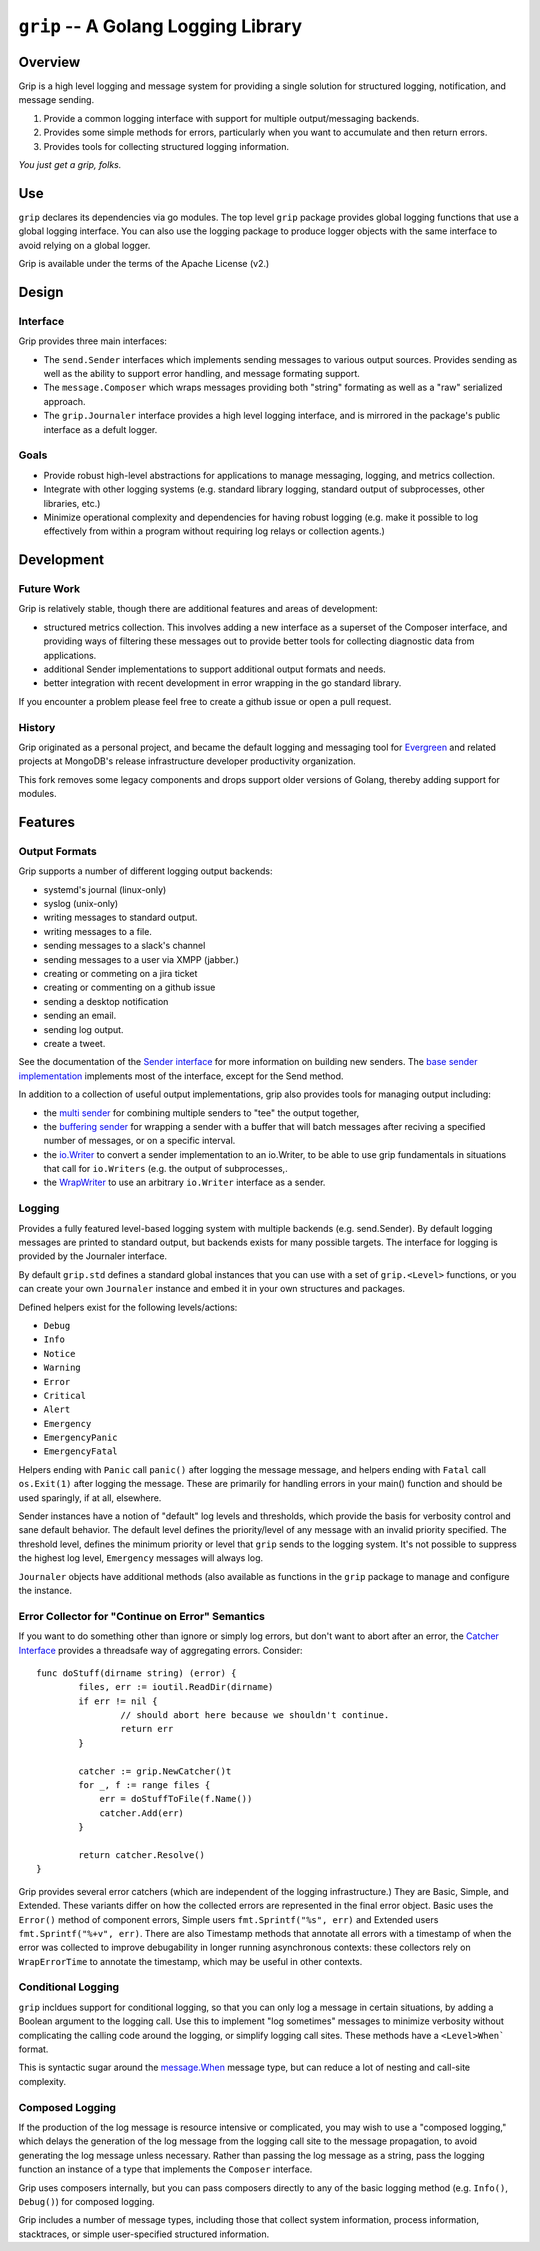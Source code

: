 ====================================
``grip`` -- A Golang Logging Library
====================================

Overview
--------

Grip is a high level logging and message system for providing a single
solution for structured logging, notification, and message sending.

#. Provide a common logging interface with support for multiple
   output/messaging backends.

#. Provides some simple methods for errors, particularly when
   you want to accumulate and then return errors.

#. Provides tools for collecting structured logging information.

*You just get a grip, folks.*

Use
---

``grip`` declares its dependencies via go modules. The top level ``grip``
package provides global logging functions that use a global logging
interface. You can also use the logging package to produce logger objects with
the same interface to avoid relying on a global logger.

Grip is available under the terms of the Apache License (v2.)

Design
------

Interface
~~~~~~~~~

Grip provides three main interfaces:

- The ``send.Sender`` interfaces which implements sending messages to various
  output sources. Provides sending as well as the ability to support error
  handling, and message formating support.

- The ``message.Composer`` which wraps messages providing both "string"
  formating as well as a "raw" serialized approach.

- The ``grip.Journaler`` interface provides a high level logging interface,
  and is mirrored in the package's public interface as a defult logger.

Goals
~~~~~

- Provide robust high-level abstractions for applications to manage messaging,
  logging, and metrics collection.

- Integrate with other logging systems (e.g. standard library logging,
  standard output of subprocesses, other libraries, etc.)

- Minimize operational complexity and dependencies for having robust logging
  (e.g. make it possible to log effectively from within a program without
  requiring log relays or collection agents.)

Development
-----------

Future Work
~~~~~~~~~~~

Grip is relatively stable, though there are additional features and areas of
development:

- structured metrics collection. This involves adding a new interface as a
  superset of the Composer interface, and providing ways of filtering these
  messages out to provide better tools for collecting diagnostic data from
  applications.

- additional Sender implementations to support additional output formats and
  needs.

- better integration with recent development in error wrapping in the go
  standard library.

If you encounter a problem please feel free to create a github issue or open a
pull request.

History
~~~~~~~

Grip originated as a personal project, and became the default logging and
messaging tool for `Evergreen <https://github.com/evergreen-ci/>`_ and related
projects at MongoDB's release infrastructure developer productivity
organization.

This fork removes some legacy components and drops support older versions of
Golang, thereby adding support for modules.

Features
--------

Output Formats
~~~~~~~~~~~~~~

Grip supports a number of different logging output backends:

- systemd's journal (linux-only)
- syslog (unix-only)
- writing messages to standard output.
- writing messages to a file.
- sending messages to a slack's channel
- sending messages to a user via XMPP (jabber.)
- creating or commeting on a jira ticket
- creating or commenting on a github issue
- sending a desktop notification
- sending an email.
- sending log output.
- create a tweet.

See the documentation of the `Sender interface
<https://godoc.org/github.com/tychoish/grip/send#Sender>`_ for more
information on building new senders. The `base sender implementation
<https://godoc.org/github.com/tychoish/grip/send#Base>`_ implements most of
the interface, except for the Send method.

In addition to a collection of useful output implementations, grip also
provides tools for managing output including:

- the `multi sender
  <https://godoc.org/github.com/tychoish/grip/send#NewConfiguredMultiSender>`_
  for combining multiple senders to "tee" the output together,

- the `buffering sender
  <https://godoc.org/github.com/tychoish/grip/send#NewBufferedSender>`_ for
  wrapping a sender with a buffer that will batch messages after reciving a
  specified number of messages, or on a specific interval.

- the `io.Writer
  <https://godoc.org/github.com/tychoish/grip/send#WriterSender>`_ to convert a
  sender implementation to an io.Writer, to be able to use grip fundamentals
  in situations that call for ``io.Writers`` (e.g. the output of
  subprocesses,.

- the `WrapWriter
  <https://godoc.org/github.com/tychoish/grip/send#WrapWriter>`_ to use an
  arbitrary ``io.Writer`` interface as a sender.

Logging
~~~~~~~

Provides a fully featured level-based logging system with multiple
backends (e.g. send.Sender). By default logging messages are printed
to standard output, but backends exists for many possible targets. The
interface for logging is provided by the Journaler interface.

By default ``grip.std`` defines a standard global  instances
that you can use with a set of ``grip.<Level>`` functions, or you can
create your own ``Journaler`` instance and embed it in your own
structures and packages.

Defined helpers exist for the following levels/actions:

- ``Debug``
- ``Info``
- ``Notice``
- ``Warning``
- ``Error``
- ``Critical``
- ``Alert``
- ``Emergency``
- ``EmergencyPanic``
- ``EmergencyFatal``

Helpers ending with ``Panic`` call ``panic()`` after logging the message
message, and helpers ending with ``Fatal`` call ``os.Exit(1)`` after logging
the message. These are primarily for handling errors in your main() function
and should be used sparingly, if at all, elsewhere.

Sender instances have a notion of "default" log levels and thresholds, which
provide the basis for verbosity control and sane default behavior. The default
level defines the priority/level of any message with an invalid priority
specified. The threshold level, defines the minimum priority or level that
``grip`` sends to the logging system. It's not possible to suppress the
highest log level, ``Emergency`` messages will always log.

``Journaler`` objects have additional methods (also
available as functions in the ``grip`` package to manage and configure the
instance.

Error Collector for "Continue on Error" Semantics
~~~~~~~~~~~~~~~~~~~~~~~~~~~~~~~~~~~~~~~~~~~~~~~~~

If you want to do something other than ignore or simply log errors, but don't
want to abort after an error, the `Catcher Interface
<https://godoc.org/github.com/tychoish/grip#Catcher>`_ provides a threadsafe
way of aggregating errors. Consider: ::

   func doStuff(dirname string) (error) {
	   files, err := ioutil.ReadDir(dirname)
	   if err != nil {
		   // should abort here because we shouldn't continue.
		   return err
	   }

	   catcher := grip.NewCatcher()t
	   for _, f := range files {
	       err = doStuffToFile(f.Name())
	       catcher.Add(err)
	   }

	   return catcher.Resolve()
   }

Grip provides several error catchers (which are independent of the logging
infrastructure.) They are Basic, Simple, and Extended. These variants differ
on how the collected errors are represented in the final error object. Basic
uses the ``Error()`` method of component errors, Simple users
``fmt.Sprintf("%s", err)`` and Extended users ``fmt.Sprintf("%+v",
err)``. There are also Timestamp methods that annotate all errors with a
timestamp of when the error was collected to improve debugability in longer
running asynchronous contexts: these collectors rely on ``WrapErrorTime`` to
annotate the timestamp, which may be useful in other contexts.

Conditional Logging
~~~~~~~~~~~~~~~~~~~

``grip`` incldues support for conditional logging, so that you can
only log a message in certain situations, by adding a Boolean argument
to the logging call. Use this to implement "log sometimes" messages to
minimize verbosity without complicating the calling code around the
logging, or simplify logging call sites. These methods have a ``<Level>When```
format.

This is syntactic sugar around the `message.When
<https://godoc.org/github.com/tychoish/grip/message#When>`_ message type, but
can reduce a lot of nesting and call-site complexity.

Composed Logging
~~~~~~~~~~~~~~~~

If the production of the log message is resource intensive or
complicated, you may wish to use a "composed logging," which delays
the generation of the log message from the logging call site to the
message propagation, to avoid generating the log message unless
necessary. Rather than passing the log message as a string, pass the
logging function an instance of a type that implements the
``Composer`` interface.

Grip uses composers internally, but you can pass composers directly to
any of the basic logging method (e.g. ``Info()``, ``Debug()``) for
composed logging.

Grip includes a number of message types, including those that collect
system information, process information, stacktraces, or simple
user-specified structured information.

